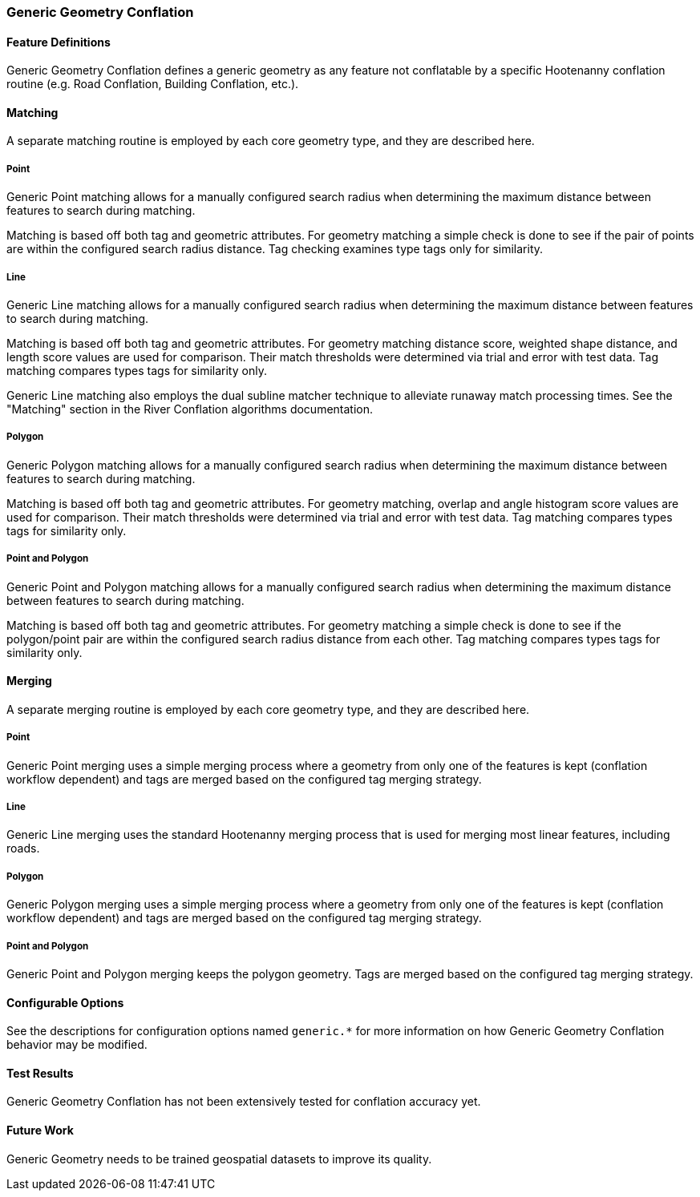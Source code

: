 
[[GenericGeometryConflation]]
=== Generic Geometry Conflation

[[GenericGeometryDefinitions]]
==== Feature Definitions

Generic Geometry Conflation defines a generic geometry as any feature not conflatable by a specific
Hootenanny conflation routine (e.g. Road Conflation, Building Conflation, etc.).

[[GenericGeometryMatching]]
==== Matching

A separate matching routine is employed by each core geometry type, and they are described here.

===== Point

Generic Point matching allows for a manually configured search radius when determining the maximum 
distance between features to search during matching.

Matching is based off both tag and geometric attributes. For geometry matching a simple check is
done to see if the pair of points are within the configured search radius distance. Tag checking 
examines type tags only for similarity.

===== Line

Generic Line matching allows for a manually configured search radius when determining the maximum 
distance between features to search during matching.

Matching is based off both tag and geometric attributes. For geometry matching distance score, 
weighted shape distance, and length score values are used for comparison. Their match thresholds 
were determined via trial and error with test data. Tag matching compares types tags for similarity 
only.

Generic Line matching also employs the dual subline matcher technique to alleviate runaway match 
processing times. See the "Matching" section in the River Conflation algorithms documentation.

===== Polygon

Generic Polygon matching allows for a manually configured search radius when determining the maximum 
distance between features to search during matching.

Matching is based off both tag and geometric attributes. For geometry matching, overlap and angle 
histogram score values are used for comparison. Their match thresholds were determined via trial and 
error with test data. Tag matching compares types tags for similarity only.

===== Point and Polygon

Generic Point and Polygon matching allows for a manually configured search radius when determining 
the maximum distance between features to search during matching.

Matching is based off both tag and geometric attributes. For geometry matching a simple check is
done to see if the polygon/point pair are within the configured search radius distance from each 
other. Tag matching compares types tags for similarity only.

[[GenericGeometryMerging]]
==== Merging

A separate merging routine is employed by each core geometry type, and they are described here.

===== Point

Generic Point merging uses a simple merging process where a geometry from only one of the features 
is kept (conflation workflow dependent) and tags are merged based on the configured tag merging 
strategy.

===== Line

Generic Line merging uses the standard Hootenanny merging process that is used for merging most 
linear features, including roads.

===== Polygon

Generic Polygon merging uses a simple merging process where a geometry from only one of the features 
is kept (conflation workflow dependent) and tags are merged based on the configured tag merging 
strategy.

===== Point and Polygon

Generic Point and Polygon merging keeps the polygon geometry. Tags are merged based on the 
configured tag merging strategy.

[[GenericGeometryConfigurableOptions]]
==== Configurable Options

See the descriptions for configuration options named `generic.*` for more information on how 
Generic Geometry Conflation behavior may be modified.

[[GenericGeometryTestResults]]
==== Test Results

Generic Geometry Conflation has not been extensively tested for conflation accuracy yet.

[[AGenericGeometryFutureWork]]
==== Future Work

Generic Geometry needs to be trained geospatial datasets to improve its quality.

